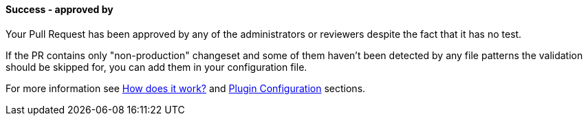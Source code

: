 ==== Success - approved by [[keeper-approved-by]]

Your Pull Request has been approved by any of the administrators or reviewers despite the fact that it has no test.

If the PR contains only "non-production" changeset and some of them haven't been detected by any file patterns the validation should be skipped for, you can add them in your configuration file.

For more information see <<index#test-keeper-how,How does it work?>> and <<index#test-keeper-config,Plugin Configuration>> sections.